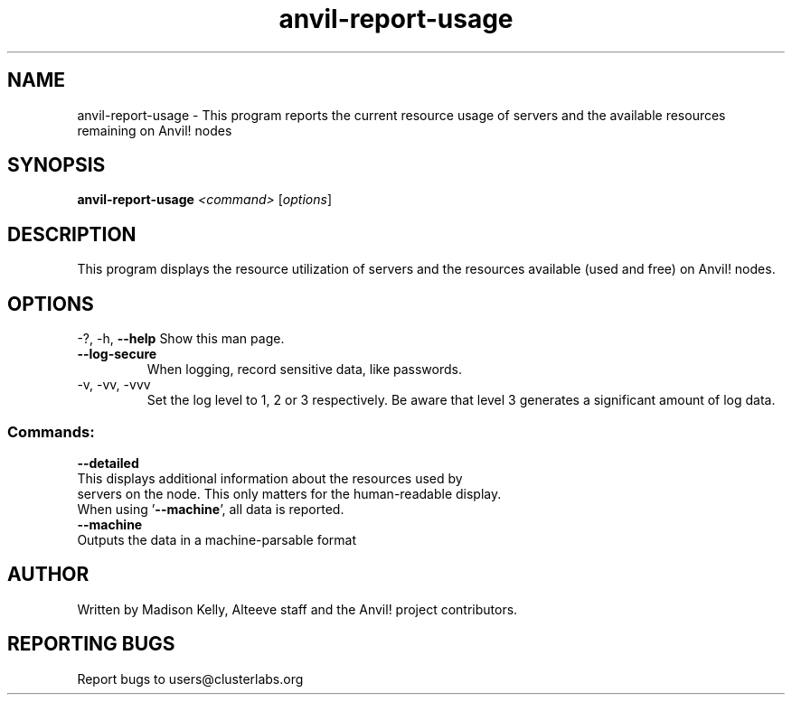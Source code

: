 .\" Manpage for the Anvil! tool to report the usage of servers and Anvil! nodes
.\" Contact mkelly@alteeve.com to report issues, concerns or suggestions.
.TH anvil-report-usage "8" "August 15 2024" "Anvil! Intelligent Availability™ Platform"
.SH NAME
anvil-report-usage \- This program reports the current resource usage of servers and the available resources remaining on Anvil! nodes
.SH SYNOPSIS
.B anvil-report-usage 
\fI\,<command> \/\fR[\fI\,options\/\fR]
.SH DESCRIPTION
This program displays the resource utilization of servers and the resources available (used and free) on Anvil! nodes.
.IP
.SH OPTIONS
\-?, \-h, \fB\-\-help\fR
Show this man page.
.TP
\fB\-\-log\-secure\fR
When logging, record sensitive data, like passwords.
.TP
\-v, \-vv, \-vvv
Set the log level to 1, 2 or 3 respectively. Be aware that level 3 generates a significant amount of log data.
.IP
.SS "Commands:"
\fB\-\-detailed\fR
.TP
This displays additional information about the resources used by servers on the node. This only matters for the human-readable display. When using '\fB\-\-machine\fR', all data is reported.
.TP
\fB\-\-machine\fR
.TP
Outputs the data in a machine-parsable format
.IP
.SH AUTHOR
Written by Madison Kelly, Alteeve staff and the Anvil! project contributors.
.SH "REPORTING BUGS"
Report bugs to users@clusterlabs.org
